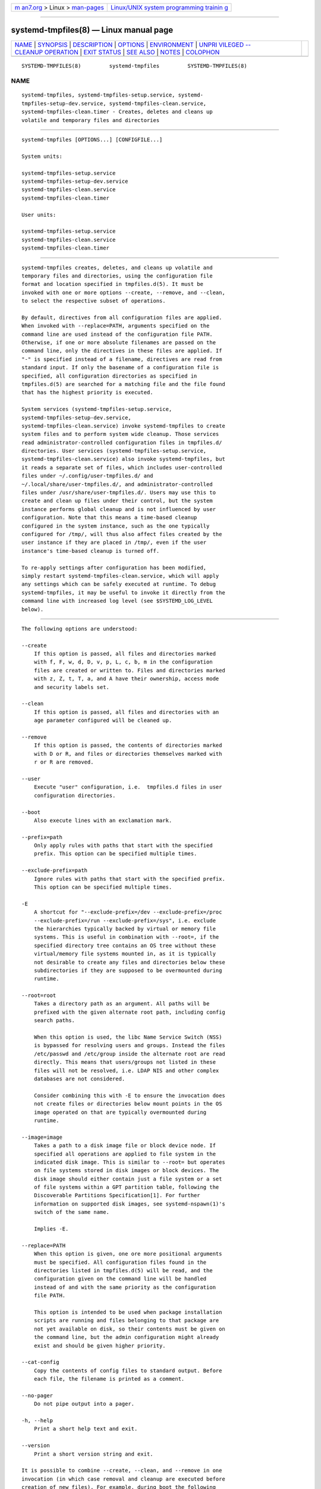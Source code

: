 .. container:: page-top

.. container:: nav-bar

   +----------------------------------+----------------------------------+
   | `m                               | `Linux/UNIX system programming   |
   | an7.org <../../../index.html>`__ | trainin                          |
   | > Linux >                        | g <http://man7.org/training/>`__ |
   | `man-pages <../index.html>`__    |                                  |
   +----------------------------------+----------------------------------+

--------------

systemd-tmpfiles(8) — Linux manual page
=======================================

+-----------------------------------+-----------------------------------+
| `NAME <#NAME>`__ \|               |                                   |
| `SYNOPSIS <#SYNOPSIS>`__ \|       |                                   |
| `DESCRIPTION <#DESCRIPTION>`__ \| |                                   |
| `OPTIONS <#OPTIONS>`__ \|         |                                   |
| `ENVIRONMENT <#ENVIRONMENT>`__ \| |                                   |
| `UNPRI                            |                                   |
| VILEGED --CLEANUP OPERATION <#UNP |                                   |
| RIVILEGED_--CLEANUP_OPERATION>`__ |                                   |
| \| `EXIT STATUS <#EXIT_STATUS>`__ |                                   |
| \| `SEE ALSO <#SEE_ALSO>`__ \|    |                                   |
| `NOTES <#NOTES>`__ \|             |                                   |
| `COLOPHON <#COLOPHON>`__          |                                   |
+-----------------------------------+-----------------------------------+
| .. container:: man-search-box     |                                   |
+-----------------------------------+-----------------------------------+

::

   SYSTEMD-TMPFILES(8)         systemd-tmpfiles         SYSTEMD-TMPFILES(8)

NAME
-------------------------------------------------

::

          systemd-tmpfiles, systemd-tmpfiles-setup.service, systemd-
          tmpfiles-setup-dev.service, systemd-tmpfiles-clean.service,
          systemd-tmpfiles-clean.timer - Creates, deletes and cleans up
          volatile and temporary files and directories


---------------------------------------------------------

::

          systemd-tmpfiles [OPTIONS...] [CONFIGFILE...]

          System units:

          systemd-tmpfiles-setup.service
          systemd-tmpfiles-setup-dev.service
          systemd-tmpfiles-clean.service
          systemd-tmpfiles-clean.timer

          User units:

          systemd-tmpfiles-setup.service
          systemd-tmpfiles-clean.service
          systemd-tmpfiles-clean.timer


---------------------------------------------------------------

::

          systemd-tmpfiles creates, deletes, and cleans up volatile and
          temporary files and directories, using the configuration file
          format and location specified in tmpfiles.d(5). It must be
          invoked with one or more options --create, --remove, and --clean,
          to select the respective subset of operations.

          By default, directives from all configuration files are applied.
          When invoked with --replace=PATH, arguments specified on the
          command line are used instead of the configuration file PATH.
          Otherwise, if one or more absolute filenames are passed on the
          command line, only the directives in these files are applied. If
          "-" is specified instead of a filename, directives are read from
          standard input. If only the basename of a configuration file is
          specified, all configuration directories as specified in
          tmpfiles.d(5) are searched for a matching file and the file found
          that has the highest priority is executed.

          System services (systemd-tmpfiles-setup.service,
          systemd-tmpfiles-setup-dev.service,
          systemd-tmpfiles-clean.service) invoke systemd-tmpfiles to create
          system files and to perform system wide cleanup. Those services
          read administrator-controlled configuration files in tmpfiles.d/
          directories. User services (systemd-tmpfiles-setup.service,
          systemd-tmpfiles-clean.service) also invoke systemd-tmpfiles, but
          it reads a separate set of files, which includes user-controlled
          files under ~/.config/user-tmpfiles.d/ and
          ~/.local/share/user-tmpfiles.d/, and administrator-controlled
          files under /usr/share/user-tmpfiles.d/. Users may use this to
          create and clean up files under their control, but the system
          instance performs global cleanup and is not influenced by user
          configuration. Note that this means a time-based cleanup
          configured in the system instance, such as the one typically
          configured for /tmp/, will thus also affect files created by the
          user instance if they are placed in /tmp/, even if the user
          instance's time-based cleanup is turned off.

          To re-apply settings after configuration has been modified,
          simply restart systemd-tmpfiles-clean.service, which will apply
          any settings which can be safely executed at runtime. To debug
          systemd-tmpfiles, it may be useful to invoke it directly from the
          command line with increased log level (see $SYSTEMD_LOG_LEVEL
          below).


-------------------------------------------------------

::

          The following options are understood:

          --create
              If this option is passed, all files and directories marked
              with f, F, w, d, D, v, p, L, c, b, m in the configuration
              files are created or written to. Files and directories marked
              with z, Z, t, T, a, and A have their ownership, access mode
              and security labels set.

          --clean
              If this option is passed, all files and directories with an
              age parameter configured will be cleaned up.

          --remove
              If this option is passed, the contents of directories marked
              with D or R, and files or directories themselves marked with
              r or R are removed.

          --user
              Execute "user" configuration, i.e.  tmpfiles.d files in user
              configuration directories.

          --boot
              Also execute lines with an exclamation mark.

          --prefix=path
              Only apply rules with paths that start with the specified
              prefix. This option can be specified multiple times.

          --exclude-prefix=path
              Ignore rules with paths that start with the specified prefix.
              This option can be specified multiple times.

          -E
              A shortcut for "--exclude-prefix=/dev --exclude-prefix=/proc
              --exclude-prefix=/run --exclude-prefix=/sys", i.e. exclude
              the hierarchies typically backed by virtual or memory file
              systems. This is useful in combination with --root=, if the
              specified directory tree contains an OS tree without these
              virtual/memory file systems mounted in, as it is typically
              not desirable to create any files and directories below these
              subdirectories if they are supposed to be overmounted during
              runtime.

          --root=root
              Takes a directory path as an argument. All paths will be
              prefixed with the given alternate root path, including config
              search paths.

              When this option is used, the libc Name Service Switch (NSS)
              is bypassed for resolving users and groups. Instead the files
              /etc/passwd and /etc/group inside the alternate root are read
              directly. This means that users/groups not listed in these
              files will not be resolved, i.e. LDAP NIS and other complex
              databases are not considered.

              Consider combining this with -E to ensure the invocation does
              not create files or directories below mount points in the OS
              image operated on that are typically overmounted during
              runtime.

          --image=image
              Takes a path to a disk image file or block device node. If
              specified all operations are applied to file system in the
              indicated disk image. This is similar to --root= but operates
              on file systems stored in disk images or block devices. The
              disk image should either contain just a file system or a set
              of file systems within a GPT partition table, following the
              Discoverable Partitions Specification[1]. For further
              information on supported disk images, see systemd-nspawn(1)'s
              switch of the same name.

              Implies -E.

          --replace=PATH
              When this option is given, one ore more positional arguments
              must be specified. All configuration files found in the
              directories listed in tmpfiles.d(5) will be read, and the
              configuration given on the command line will be handled
              instead of and with the same priority as the configuration
              file PATH.

              This option is intended to be used when package installation
              scripts are running and files belonging to that package are
              not yet available on disk, so their contents must be given on
              the command line, but the admin configuration might already
              exist and should be given higher priority.

          --cat-config
              Copy the contents of config files to standard output. Before
              each file, the filename is printed as a comment.

          --no-pager
              Do not pipe output into a pager.

          -h, --help
              Print a short help text and exit.

          --version
              Print a short version string and exit.

          It is possible to combine --create, --clean, and --remove in one
          invocation (in which case removal and cleanup are executed before
          creation of new files). For example, during boot the following
          command line is executed to ensure that all temporary and
          volatile directories are removed and created according to the
          configuration file:

              systemd-tmpfiles --remove --create


---------------------------------------------------------------

::

          $SYSTEMD_LOG_LEVEL
              The maximum log level of emitted messages (messages with a
              higher log level, i.e. less important ones, will be
              suppressed). Either one of (in order of decreasing
              importance) emerg, alert, crit, err, warning, notice, info,
              debug, or an integer in the range 0...7. See syslog(3) for
              more information.

          $SYSTEMD_LOG_COLOR
              A boolean. If true, messages written to the tty will be
              colored according to priority.

              This setting is only useful when messages are written
              directly to the terminal, because journalctl(1) and other
              tools that display logs will color messages based on the log
              level on their own.

          $SYSTEMD_LOG_TIME
              A boolean. If true, console log messages will be prefixed
              with a timestamp.

              This setting is only useful when messages are written
              directly to the terminal or a file, because journalctl(1) and
              other tools that display logs will attach timestamps based on
              the entry metadata on their own.

          $SYSTEMD_LOG_LOCATION
              A boolean. If true, messages will be prefixed with a filename
              and line number in the source code where the message
              originates.

              Note that the log location is often attached as metadata to
              journal entries anyway. Including it directly in the message
              text can nevertheless be convenient when debugging programs.

          $SYSTEMD_LOG_TARGET
              The destination for log messages. One of console (log to the
              attached tty), console-prefixed (log to the attached tty but
              with prefixes encoding the log level and "facility", see
              syslog(3), kmsg (log to the kernel circular log buffer),
              journal (log to the journal), journal-or-kmsg (log to the
              journal if available, and to kmsg otherwise), auto (determine
              the appropriate log target automatically, the default), null
              (disable log output).

          $SYSTEMD_PAGER
              Pager to use when --no-pager is not given; overrides $PAGER.
              If neither $SYSTEMD_PAGER nor $PAGER are set, a set of
              well-known pager implementations are tried in turn, including
              less(1) and more(1), until one is found. If no pager
              implementation is discovered no pager is invoked. Setting
              this environment variable to an empty string or the value
              "cat" is equivalent to passing --no-pager.

          $SYSTEMD_LESS
              Override the options passed to less (by default "FRSXMK").

              Users might want to change two options in particular:

              K
                  This option instructs the pager to exit immediately when
                  Ctrl+C is pressed. To allow less to handle Ctrl+C itself
                  to switch back to the pager command prompt, unset this
                  option.

                  If the value of $SYSTEMD_LESS does not include "K", and
                  the pager that is invoked is less, Ctrl+C will be ignored
                  by the executable, and needs to be handled by the pager.

              X
                  This option instructs the pager to not send termcap
                  initialization and deinitialization strings to the
                  terminal. It is set by default to allow command output to
                  remain visible in the terminal even after the pager
                  exits. Nevertheless, this prevents some pager
                  functionality from working, in particular paged output
                  cannot be scrolled with the mouse.

              See less(1) for more discussion.

          $SYSTEMD_LESSCHARSET
              Override the charset passed to less (by default "utf-8", if
              the invoking terminal is determined to be UTF-8 compatible).

          $SYSTEMD_PAGERSECURE
              Takes a boolean argument. When true, the "secure" mode of the
              pager is enabled; if false, disabled. If $SYSTEMD_PAGERSECURE
              is not set at all, secure mode is enabled if the effective
              UID is not the same as the owner of the login session, see
              geteuid(2) and sd_pid_get_owner_uid(3). In secure mode,
              LESSSECURE=1 will be set when invoking the pager, and the
              pager shall disable commands that open or create new files or
              start new subprocesses. When $SYSTEMD_PAGERSECURE is not set
              at all, pagers which are not known to implement secure mode
              will not be used. (Currently only less(1) implements secure
              mode.)

              Note: when commands are invoked with elevated privileges, for
              example under sudo(8) or pkexec(1), care must be taken to
              ensure that unintended interactive features are not enabled.
              "Secure" mode for the pager may be enabled automatically as
              describe above. Setting SYSTEMD_PAGERSECURE=0 or not removing
              it from the inherited environment allows the user to invoke
              arbitrary commands. Note that if the $SYSTEMD_PAGER or $PAGER
              variables are to be honoured, $SYSTEMD_PAGERSECURE must be
              set too. It might be reasonable to completely disable the
              pager using --no-pager instead.

          $SYSTEMD_COLORS
              Takes a boolean argument. When true, systemd and related
              utilities will use colors in their output, otherwise the
              output will be monochrome. Additionally, the variable can
              take one of the following special values: "16", "256" to
              restrict the use of colors to the base 16 or 256 ANSI colors,
              respectively. This can be specified to override the automatic
              decision based on $TERM and what the console is connected to.

          $SYSTEMD_URLIFY
              The value must be a boolean. Controls whether clickable links
              should be generated in the output for terminal emulators
              supporting this. This can be specified to override the
              decision that systemd makes based on $TERM and other
              conditions.


---------------------------------------------------------------------------------------------------------

::

          systemd-tmpfiles tries to avoid changing the access and
          modification times on the directories it accesses, which requires
          CAP_FOWNER privileges. When running as non-root, directories
          which are checked for files to clean up will have their access
          time bumped, which might prevent their cleanup.


---------------------------------------------------------------

::

          On success, 0 is returned. If the configuration was syntactically
          invalid (syntax errors, missing arguments, ...), so some lines
          had to be ignored, but no other errors occurred, 65 is returned
          (EX_DATAERR from /usr/include/sysexits.h). If the configuration
          was syntactically valid, but could not be executed (lack of
          permissions, creation of files in missing directories, invalid
          contents when writing to /sys/ values, ...), 73 is returned
          (EX_CANTCREAT from /usr/include/sysexits.h). Otherwise, 1 is
          returned (EXIT_FAILURE from /usr/include/stdlib.h).

          Note: when creating items, if the target already exists, but is
          of the wrong type or otherwise does not match the requested
          state, and forced operation has not been requested with "+", a
          message is emitted, but the failure is otherwise ignored.


---------------------------------------------------------

::

          systemd(1), tmpfiles.d(5)


---------------------------------------------------

::

           1. Discoverable Partitions Specification
              https://systemd.io/DISCOVERABLE_PARTITIONS

COLOPHON
---------------------------------------------------------

::

          This page is part of the systemd (systemd system and service
          manager) project.  Information about the project can be found at
          ⟨http://www.freedesktop.org/wiki/Software/systemd⟩.  If you have
          a bug report for this manual page, see
          ⟨http://www.freedesktop.org/wiki/Software/systemd/#bugreports⟩.
          This page was obtained from the project's upstream Git repository
          ⟨https://github.com/systemd/systemd.git⟩ on 2021-08-27.  (At that
          time, the date of the most recent commit that was found in the
          repository was 2021-08-27.)  If you discover any rendering
          problems in this HTML version of the page, or you believe there
          is a better or more up-to-date source for the page, or you have
          corrections or improvements to the information in this COLOPHON
          (which is not part of the original manual page), send a mail to
          man-pages@man7.org

   systemd 249                                          SYSTEMD-TMPFILES(8)

--------------

Pages that refer to this page:
`coredump.conf(5) <../man5/coredump.conf.5.html>`__, 
`repart.d(5) <../man5/repart.d.5.html>`__, 
`systemd.exec(5) <../man5/systemd.exec.5.html>`__, 
`tmpfiles.d(5) <../man5/tmpfiles.d.5.html>`__, 
`systemd-coredump(8) <../man8/systemd-coredump.8.html>`__

--------------

--------------

.. container:: footer

   +-----------------------+-----------------------+-----------------------+
   | HTML rendering        |                       | |Cover of TLPI|       |
   | created 2021-08-27 by |                       |                       |
   | `Michael              |                       |                       |
   | Ker                   |                       |                       |
   | risk <https://man7.or |                       |                       |
   | g/mtk/index.html>`__, |                       |                       |
   | author of `The Linux  |                       |                       |
   | Programming           |                       |                       |
   | Interface <https:     |                       |                       |
   | //man7.org/tlpi/>`__, |                       |                       |
   | maintainer of the     |                       |                       |
   | `Linux man-pages      |                       |                       |
   | project <             |                       |                       |
   | https://www.kernel.or |                       |                       |
   | g/doc/man-pages/>`__. |                       |                       |
   |                       |                       |                       |
   | For details of        |                       |                       |
   | in-depth **Linux/UNIX |                       |                       |
   | system programming    |                       |                       |
   | training courses**    |                       |                       |
   | that I teach, look    |                       |                       |
   | `here <https://ma     |                       |                       |
   | n7.org/training/>`__. |                       |                       |
   |                       |                       |                       |
   | Hosting by `jambit    |                       |                       |
   | GmbH                  |                       |                       |
   | <https://www.jambit.c |                       |                       |
   | om/index_en.html>`__. |                       |                       |
   +-----------------------+-----------------------+-----------------------+

--------------

.. container:: statcounter

   |Web Analytics Made Easy - StatCounter|

.. |Cover of TLPI| image:: https://man7.org/tlpi/cover/TLPI-front-cover-vsmall.png
   :target: https://man7.org/tlpi/
.. |Web Analytics Made Easy - StatCounter| image:: https://c.statcounter.com/7422636/0/9b6714ff/1/
   :class: statcounter
   :target: https://statcounter.com/
